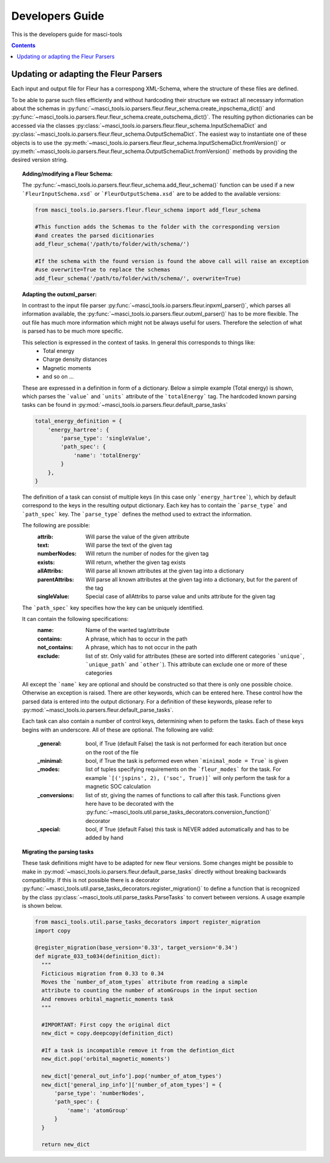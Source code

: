 Developers Guide
================

This is the developers guide for masci-tools

.. contents::

Updating or adapting the Fleur Parsers
++++++++++++++++++++++++++++++++++++++++++++++++

Each input and output file for Fleur has a correspong XML-Schema, where the structure
of these files are defined.

To be able to parse such files efficiently and without hardcoding their structure we extract all necessary information about the schemas in :py:func:`~masci_tools.io.parsers.fleur.fleur_schema.create_inpschema_dict()` and :py:func:`~masci_tools.io.parsers.fleur.fleur_schema.create_outschema_dict()`. The resulting python dictionaries can be accessed via the classes :py:class:`~masci_tools.io.parsers.fleur.fleur_schema.InputSchemaDict` and :py:class:`~masci_tools.io.parsers.fleur.fleur_schema.OutputSchemaDict`. The easiest way to instantiate one of these objects is to use the :py:meth:`~masci_tools.io.parsers.fleur.fleur_schema.InputSchemaDict.fromVersion()` or :py:meth:`~masci_tools.io.parsers.fleur.fleur_schema.OutputSchemaDict.fromVersion()` methods by providing the desired version string.

.. topic:: Adding/modifying a Fleur Schema:

  The :py:func:`~masci_tools.io.parsers.fleur.fleur_schema.add_fleur_schema()` function can be used if a new ```FleurInputSchema.xsd``` or ```FleurOutputSchema.xsd``` are to be added to the available versions:

  .. code-block:: python

    from masci_tools.io.parsers.fleur.fleur_schema import add_fleur_schema

    #This function adds the Schemas to the folder with the corresponding version
    #and creates the parsed dicitionaries
    add_fleur_schema('/path/to/folder/with/schema/')

    #If the schema with the found version is found the above call will raise an exception
    #use overwrite=True to replace the schemas
    add_fleur_schema('/path/to/folder/with/schema/', overwrite=True)

.. topic:: Adapting the outxml_parser:

  In contrast to the input file parser :py:func:`~masci_tools.io.parsers.fleur.inpxml_parser()`, which parses all information available,
  the :py:func:`~masci_tools.io.parsers.fleur.outxml_parser()` has to be more flexible. The out file has much more information which might
  not be always useful for users. Therefore the selection of what is parsed has to be much more specific.

  This selection is expressed in the context of tasks. In general this corresponds to things like:
    - Total energy
    - Charge density distances
    - Magnetic moments
    - and so on ...

  These are expressed in a definition in form of a dictionary. Below a simple example (Total energy) is shown, which parses the ```value``` and ```units``` attribute of the ```totalEnergy``` tag. The hardcoded known parsing tasks can be found in :py:mod:`~masci_tools.io.parsers.fleur.default_parse_tasks`

  .. code-block:: python

    total_energy_definition = {
        'energy_hartree': {
            'parse_type': 'singleValue',
            'path_spec': {
                'name': 'totalEnergy'
            }
        },
    }

  The definition of a task can consist of multiple keys (in this case only ```energy_hartree```), which by default correspond to the keys in the resulting output dictionary. Each key has to contain the ```parse_type``` and ```path_spec``` key. The ```parse_type``` defines the method used to extract the information.

  The following are possible:
    :attrib: Will parse the value of the given attribute
    :text: Will parse the text of the given tag
    :numberNodes: Will return the number of nodes for the given tag
    :exists: Will return, whether the given tag exists
    :allAttribs: Will parse all known attributes at the given tag
                 into a dictionary
    :parentAttribs: Will parse all known attributes at the given tag
                    into a dictionary, but for the parent of the tag
    :singleValue: Special case of allAttribs to parse value and units
                  attribute for the given tag

  The ```path_spec``` key specifies how the key can be uniquely identified.

  It can contain the following specifications:
    :name: Name of the wanted tag/attribute
    :contains: A phrase, which has to occur in the path
    :not_contains: A phrase, which has to not occur in the path
    :exclude: list of str. Only valid for attributes (these are sorted into different categories
              ```unique```, ```unique_path``` and ```other```). This attribute can exclude one or more
              of these categories

  All except the ```name``` key are optional and should be constructed so that there is only one
  possible choice. Otherwise an exception is raised. There are other keywords, which can be entered
  here. These control how the parsed data is entered into the output dictionary. For a definition of these keywords, please refer to :py:mod:`~masci_tools.io.parsers.fleur.default_parse_tasks`.

  Each task can also contain a number of control keys, determining when to peform the tasks.
  Each of these keys begins with an underscore. All of these are optional.
  The following are valid:

    :_general: bool, if True (default False) the task is not performed for each iteration but once
               on the root of the file
    :_minimal: bool, if True the task is peformed even when ```minimal_mode = True``` is given
    :_modes: list of tuples specifying requirements on the ```fleur_modes``` for the task.
             For example ```[('jspins', 2), ('soc', True)]``` will only perform the task for a
             magnetic SOC calculation
    :_conversions: list of str, giving the names of functions to call after this task. Functions
                   given here have to be decorated with the :py:func:`~masci_tools.util.parse_tasks_decorators.conversion_function()` decorator
    :_special: bool, if True (default False) this task is NEVER added automatically and has to be added
               by hand

.. topic:: Migrating the parsing tasks

  These task definitions might have to be adapted for new fleur versions. Some changes might be possible to make in :py:mod:`~masci_tools.io.parsers.fleur.default_parse_tasks` directly without breaking backwards compatibility. If this is not possible there is a decorator :py:func:`~masci_tools.util.parse_tasks_decorators.register_migration()` to define a function that is recognized by the class :py:class:`~masci_tools.util.parse_tasks.ParseTasks` to convert between versions. A usage example is shown below.

  .. code-block:: python

    from masci_tools.util.parse_tasks_decorators import register_migration
    import copy

    @register_migration(base_version='0.33', target_version='0.34')
    def migrate_033_to034(definition_dict):
      """
      Ficticious migration from 0.33 to 0.34
      Moves the `number_of_atom_types` attribute from reading a simple
      attribute to counting the number of atomGroups in the input section
      And removes orbital_magnetic_moments task
      """

      #IMPORTANT: First copy the original dict
      new_dict = copy.deepcopy(definition_dict)

      #If a task is incompatible remove it from the defintion_dict
      new_dict.pop('orbital_magnetic_moments')

      new_dict['general_out_info'].pop('number_of_atom_types')
      new_dict['general_inp_info']['number_of_atom_types'] = {
          'parse_type': 'numberNodes',
          'path_spec': {
              'name': 'atomGroup'
          }
      }

      return new_dict
